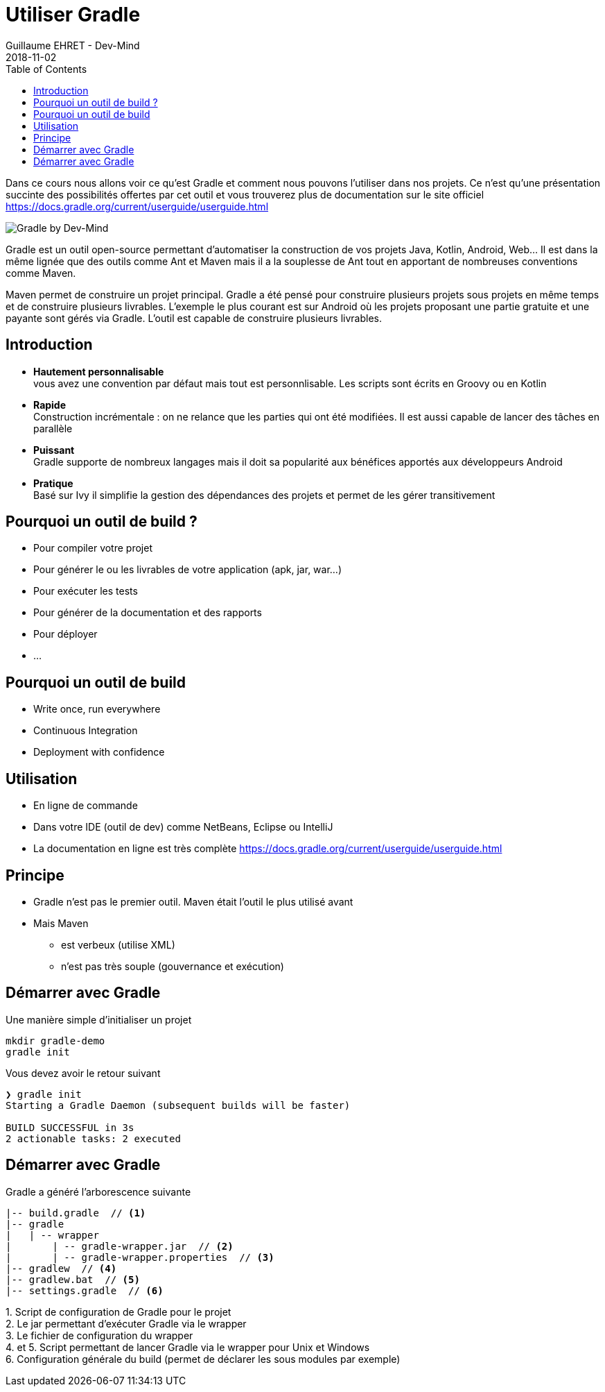 :doctitle: Utiliser Gradle
:description: Comment construire une application Java interfacée à une base de données et exposant des services REST
:keywords: Gradle
:author: Guillaume EHRET - Dev-Mind
:revdate: 2018-11-02
:category: Web
:teaser: Dans ce cours nous allons voir ce qu'est Gradle et comment nous pouvons l'utiliser dans nos projets. Ce n'est qu'une présentation succinte des possibilités offertes par cet outil et vous trouverez plus de documentation sur le site officiel.
:imgteaser: ../../img/training/gradle.png
:toc:

Dans ce cours nous allons voir ce qu'est Gradle et comment nous pouvons l'utiliser dans nos projets. Ce n'est qu'une présentation succinte des possibilités offertes par cet outil et vous trouverez plus de documentation sur le site officiel https://docs.gradle.org/current/userguide/userguide.html

image::../../img/training/gradle.png[Gradle by Dev-Mind]

Gradle est un outil open-source permettant d'automatiser la construction de vos projets Java, Kotlin, Android, Web... Il est dans la même lignée que des outils comme Ant et Maven mais il a la souplesse de Ant tout en apportant de nombreuses conventions comme Maven.

Maven permet de construire un projet principal. Gradle a été pensé pour construire plusieurs projets sous projets en même temps et de construire plusieurs livrables. L'exemple le plus courant est sur Android où les projets proposant une partie gratuite et une payante sont gérés via Gradle. L'outil est capable de construire plusieurs livrables.


== Introduction

* *Hautement personnalisable* +
[.small]#vous avez une convention par défaut mais tout est personnlisable. Les scripts sont écrits en Groovy ou en Kotlin#
* *Rapide*  +
[.small]#Construction incrémentale : on ne relance que les parties qui ont été modifiées. Il est aussi capable de lancer des tâches en parallèle#
* *Puissant* +
[.small]#Gradle supporte de nombreux langages mais il doit sa popularité aux bénéfices apportés aux développeurs Android#
* *Pratique* +
[.small]#Basé sur Ivy il simplifie la gestion des dépendances des projets et permet de les gérer transitivement#

== Pourquoi un outil de build ?

[%steps]
* Pour compiler votre projet
* Pour générer le ou les livrables de votre application (apk, jar, war...)
* Pour exécuter les tests
* Pour générer de la documentation et des rapports
* Pour déployer
* ...

== Pourquoi un outil de build

* Write once, run everywhere
* Continuous Integration
* Deployment with confidence

== Utilisation

* En ligne de commande
* Dans votre IDE (outil de dev) comme NetBeans, Eclipse ou IntelliJ
* La documentation en ligne est très complète https://docs.gradle.org/current/userguide/userguide.html

== Principe

* Gradle n'est pas le premier outil. Maven était l'outil le plus utilisé avant
* Mais Maven
** est verbeux (utilise XML)
** n'est pas très souple (gouvernance et exécution)

== Démarrer avec Gradle

Une manière simple d'initialiser un projet

[source,shell]
----
mkdir gradle-demo
gradle init
----

Vous devez avoir le retour suivant

[source,shell]
----
❯ gradle init
Starting a Gradle Daemon (subsequent builds will be faster)

BUILD SUCCESSFUL in 3s
2 actionable tasks: 2 executed
----

[%notitle]
== Démarrer avec Gradle

Gradle a généré l'arborescence suivante

[source,shell]
----
|-- build.gradle  // <1>
|-- gradle
|   | -- wrapper
|       | -- gradle-wrapper.jar  // <2>
|       | -- gradle-wrapper.properties  // <3>
|-- gradlew  // <4>
|-- gradlew.bat  // <5>
|-- settings.gradle  // <6>
----

[.small]#1. Script de configuration de Gradle pour le projet +
2. Le jar permettant d'exécuter Gradle via le wrapper +
3. Le fichier de configuration du wrapper +
4. et 5. Script permettant de lancer Gradle via le wrapper pour Unix et Windows +
6. Configuration générale du build (permet de déclarer les sous modules par exemple)#

